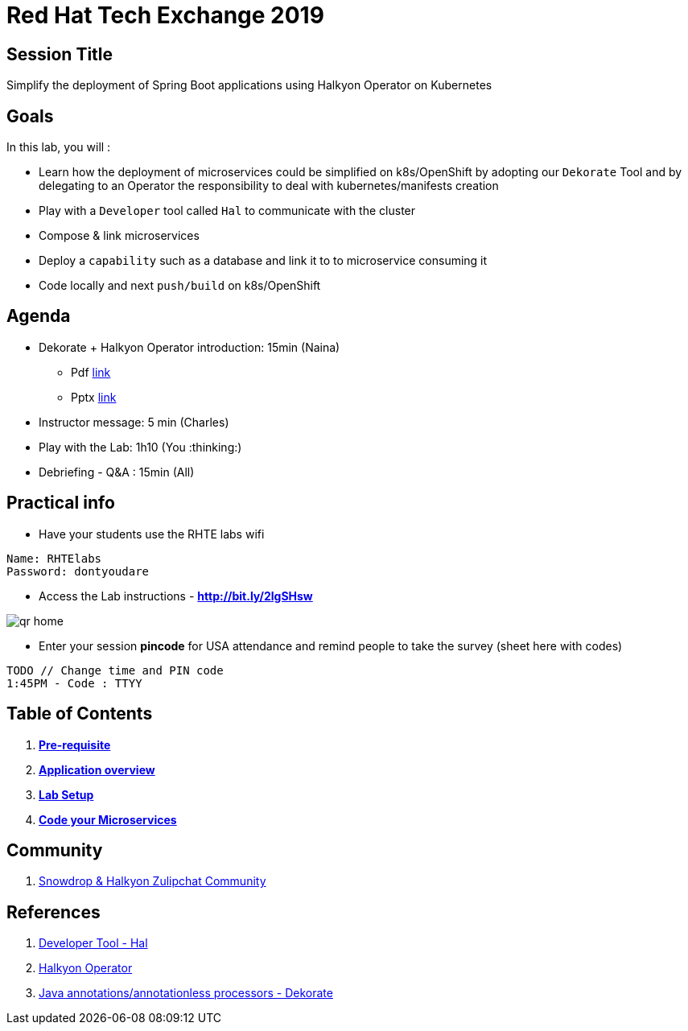 = Red Hat Tech Exchange 2019

== Session Title
Simplify the deployment of Spring Boot applications using Halkyon Operator on Kubernetes

== Goals

In this lab, you will :

- Learn how the deployment of microservices could be simplified on k8s/OpenShift by adopting our `Dekorate` Tool and by delegating to an Operator the responsibility to deal with kubernetes/manifests creation
- Play with a `Developer` tool called `Hal` to communicate with the cluster
- Compose & link microservices
- Deploy a `capability` such as a database and link it to to microservice consuming it
- Code locally and next `push/build` on k8s/OpenShift

== Agenda

* Dekorate + Halkyon Operator introduction: 15min (Naina)
  ** Pdf link:https://docs.google.com/presentation/d/1GJL8m7-aoZMEwY11wb1lCG0WAX8cAeEghnjoYYVZMjQ/export/pdf[link]
  ** Pptx link:https://docs.google.com/presentation/d/1GJL8m7-aoZMEwY11wb1lCG0WAX8cAeEghnjoYYVZMjQ/export/pptx[link]
* Instructor message: 5 min (Charles)
* Play with the Lab: 1h10 (You :thinking:)
* Debriefing - Q&A : 15min (All)

== Practical info

- Have your students use the RHTE labs wifi
----
Name: RHTElabs
Password: dontyoudare
----

- Access the Lab instructions - *http://bit.ly/2lgSHsw*

image::images/qr_home.png[]

- Enter your session *pincode* for USA attendance and remind people to take the survey (sheet here with codes)
----
TODO // Change time and PIN code
1:45PM - Code : TTYY
----
== Table of Contents

. *link:00_prereq.adoc[Pre-requisite]*
. *link:01_application-overview.adoc[Application overview]*
. *link:02_setup.adoc[Lab Setup]*
. *link:03_scenario.adoc[Code your Microservices]*

== Community

. link:https://snowdrop.zulipchat.com/#narrow/stream/207165-halkyon[Snowdrop & Halkyon Zulipchat Community]

== References

. link:https://github.com/halkyonio/hal[Developer Tool - Hal]
. link:https://github.com/halkyonio/operator[Halkyon Operator]
. link:https://github.com/dekorateio/dekorate[Java annotations/annotationless processors - Dekorate]
